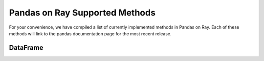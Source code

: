 Pandas on Ray Supported Methods
===============================

For your convenience, we have compiled a list of currently implemented methods
in Pandas on Ray. Each of these methods will link to the pandas documentation
page for the most recent release.

DataFrame
---------

+---------------------------+--------------------+----------------------------------------------------+
| DataFrame method          | Implemented?       | Limitations/Notes for Current implementation       |
+---------------------------+--------------------+----------------------------------------------------+
| ``T``                     | Y                  |                                                    |
+---------------------------+--------------------+----------------------------------------------------+
| ``__abs__``               | Y                  |                                                    |
+---------------------------+--------------------+----------------------------------------------------+
| ``__add__``               | Y                  |                                                    |
+---------------------------+--------------------+----------------------------------------------------+
| ``__and__``               | N                  | N/A, Not Yet Implemented                           |
+---------------------------+--------------------+----------------------------------------------------+
| ``__array__``             | Y                  | Will not result in a distributed object            |
+---------------------------+--------------------+----------------------------------------------------+
| ``__array_wrap__``        | Y                  | Will not result in a distributed object            |
+---------------------------+--------------------+----------------------------------------------------+
| ``__bool__``              | N                  | N/A, Not Yet Implemented                           |
+---------------------------+--------------------+----------------------------------------------------+
| ``__contains__``          | Y                  |                                                    |
+---------------------------+--------------------+----------------------------------------------------+
| ``__copy__``              | Y                  | Copy will always make a shallow copy               |
+---------------------------+--------------------+----------------------------------------------------+
| ``__deepcopy__``          | Y                  | Copy will always make a shallow copy               |
+---------------------------+--------------------+----------------------------------------------------+
| ``__delitem__``           | Y                  |                                                    |
+---------------------------+--------------------+----------------------------------------------------+
| ``__div__``               | Y                  | Requires shuffle when operating on two DataFrames  |
+---------------------------+--------------------+----------------------------------------------------+
| ``__eq__``                | Y                  | Requires shuffle when operating on two DataFrames  |
+---------------------------+--------------------+----------------------------------------------------+
| ``__finalize__``          | N                  | N/A, Not Yet Implemented                           |
+---------------------------+--------------------+----------------------------------------------------+
| ``__floordiv__``          | Y                  | Requires shuffle when operating on two DataFrames  |
+---------------------------+--------------------+----------------------------------------------------+
| ``__ge__``                | Y                  | Requires shuffle when operating on two DataFrames  |
+---------------------------+--------------------+----------------------------------------------------+
| ``__getitem__``           | Y                  | Returns a pandas Series (see Series section below) |
|                           |                    |                                                    |
|                           |                    | ``key`` parameter as type DataFrame not yet        |
|                           |                    | supported,                                         |
|                           |                    |                                                    |
|                           |                    | ``MultiIndex`` columns not yet supported           |
+---------------------------+--------------------+----------------------------------------------------+
| ``__getstate__``          | N                  | N/A, Not Yet Implemented                           |
+---------------------------+--------------------+----------------------------------------------------+
| ``__gt__``                | Y                  | Requires shuffle when operating on two DataFrames  |
+---------------------------+--------------------+----------------------------------------------------+
| ``__hash__``              | N                  | N/A, Not Yet Implemented                           |
+---------------------------+--------------------+----------------------------------------------------+
| ``__iadd__``              | Y                  | See ``__add__``                                    |
+---------------------------+--------------------+----------------------------------------------------+
| ``__ifloordiv__``         | Y                  | See ``__floordiv__``                               |
+---------------------------+--------------------+----------------------------------------------------+
| ``__imod__``              | Y                  | See ``__mod__``                                    |
+---------------------------+--------------------+----------------------------------------------------+
| ``__imul__``              | Y                  | See ``__mul__``                                    |
+---------------------------+--------------------+----------------------------------------------------+
| ``__invert__``            | N                  | N/A, Not Yet Implemented                           |
+---------------------------+--------------------+----------------------------------------------------+
| ``__ipow__``              | Y                  | See ``__pow__``                                    |
+---------------------------+--------------------+----------------------------------------------------+
| ``__isub__``              | Y                  | See ``__sub__``                                    |
+---------------------------+--------------------+----------------------------------------------------+
| ``__iter__``              | Y                  |                                                    |
+---------------------------+--------------------+----------------------------------------------------+
| ``__itruediv__``          | Y                  | See ``__truediv__``                                |
+---------------------------+--------------------+----------------------------------------------------+
| ``__le__``                | Y                  | Requires shuffle when operating on two DataFrames  |
+---------------------------+--------------------+----------------------------------------------------+
| ``__len__``               | Y                  |                                                    |
+---------------------------+--------------------+----------------------------------------------------+
| ``__lt__``                | Y                  | Requires shuffle when operating on two DataFrames  |
+---------------------------+--------------------+----------------------------------------------------+
| ``__mod__``               | Y                  | Requires shuffle when operating on two DataFrames  |
+---------------------------+--------------------+----------------------------------------------------+
| ``__mul__``               | Y                  | Requires shuffle when operating on two DataFrames  |
+---------------------------+--------------------+----------------------------------------------------+
| ``__ne__``                | Y                  | Requires shuffle when operating on two DataFrames  |
+---------------------------+--------------------+----------------------------------------------------+
| ``__neg__``               | Y                  |                                                    |
+---------------------------+--------------------+----------------------------------------------------+
| ``__nonzero__``           | N                  | N/A, Not Yet Implemented                           |
+---------------------------+--------------------+----------------------------------------------------+
| ``__or__``                | N                  | N/A, Not Yet Implemented                           |
+---------------------------+--------------------+----------------------------------------------------+
| ``__pow__``               | Y                  | Requires shuffle when operating on two DataFrames  |
+---------------------------+--------------------+----------------------------------------------------+
| ``__radd__``              | Y                  | See ``__add__``                                    |
|                           |                    |                                                    |
|                           |                    | ``level`` parameter not yet supported              |
+---------------------------+--------------------+----------------------------------------------------+
| ``__rdiv__``              | Y                  | See ``__div__``                                    |
|                           |                    |                                                    |
|                           |                    | ``level`` parameter not yet supported              |
+---------------------------+--------------------+----------------------------------------------------+
| ``__repr__``              | Y                  | Blocking call: Must retrieve data from remote      |
+---------------------------+--------------------+----------------------------------------------------+
| ``__rfloordiv__``         | Y                  | See ``__floordiv__``                               |
|                           |                    |                                                    |
|                           |                    | ``level`` parameter not yet supported              |
+---------------------------+--------------------+----------------------------------------------------+
| ``__rmod__``              | Y                  | See ``__mod__``                                    |
|                           |                    |                                                    |
|                           |                    | ``level`` parameter not yet supported              |
+---------------------------+--------------------+----------------------------------------------------+
| ``__rmul__``              | Y                  | See ``__mul__``                                    |
|                           |                    |                                                    |
|                           |                    | ``level`` parameter not yet supported              |
+---------------------------+--------------------+----------------------------------------------------+
| ``__round__``             | N                  | N/A, Not Yet Implemented                           |
+---------------------------+--------------------+----------------------------------------------------+
| ``__rpow__``              | Y                  | See ``__pow__``                                    |
|                           |                    |                                                    |
|                           |                    | ``level`` parameter not yet supported              |
+---------------------------+--------------------+----------------------------------------------------+
| ``__rsub__``              | Y                  | See ``__sub__``                                    |
|                           |                    |                                                    |
|                           |                    | ``level`` parameter not yet supported              |
+---------------------------+--------------------+----------------------------------------------------+
| ``__rtruediv__``          | Y                  | See ``__truediv__``                                |
|                           |                    |                                                    |
|                           |                    | ``level`` parameter not yet supported               |
+---------------------------+--------------------+----------------------------------------------------+
| ``__setitem__``           | Y                  | Can only set if ``key`` parameter is type ``str``  |
+---------------------------+--------------------+----------------------------------------------------+
| ``__setstate__``          | N                  | N/A, Not Yet Implemented                           |
+---------------------------+--------------------+----------------------------------------------------+
| ``__sizeof__``            | N                  | N/A, Not Yet Implemented                           |
+---------------------------+--------------------+----------------------------------------------------+
| ``__str__``               | Y                  | Blocking call: Must retrieve data from remote      |
+---------------------------+--------------------+----------------------------------------------------+
| ``__sub__``               | Y                  | Requires shuffle when operating on two DataFrames  |
+---------------------------+--------------------+----------------------------------------------------+
| ``__truediv__``           | Y                  | Requires shuffle when operating on two DataFrames  |
+---------------------------+--------------------+----------------------------------------------------+
| ``__unicode__``           | N                  | N/A, Not Yet Implemented                           |
+---------------------------+--------------------+----------------------------------------------------+
| ``__xor__``               | Y                  |                                                    |
+---------------------------+--------------------+----------------------------------------------------+
| ``abs``                   | Y                  |                                                    |
+---------------------------+--------------------+----------------------------------------------------+
| ``add``                   | Y                  | See ``__add__``                                    |
|                           |                    |                                                    |
|                           |                    | ``level`` parameter not yet supported              |
+---------------------------+--------------------+----------------------------------------------------+
| ``add_prefix``            | Y                  |                                                    |
+---------------------------+--------------------+----------------------------------------------------+
| ``add_suffix``            | Y                  |                                                    |
+---------------------------+--------------------+----------------------------------------------------+
| ``agg``                   | Y                  | Not yet optimized: Can return DataFrame or Series, |
|                           |                    | dictionary ``func`` arguments not yet supported,   |
|                           |                    | string ``func`` arguments that are numpy operations|
|                           |                    | not yet supported                                  |
+---------------------------+--------------------+----------------------------------------------------+
| ``aggregate``             | Y                  | See ``agg``                                        |
+---------------------------+--------------------+----------------------------------------------------+
| ``align``                 | N                  | N/A, Not Yet Implemented                           |
+---------------------------+--------------------+----------------------------------------------------+
| ``all``                   | Y                  | ``level`` parameter not yet supported              |
+---------------------------+--------------------+----------------------------------------------------+
| ``any``                   | Y                  | ``level`` parameter not yet supported              |
+---------------------------+--------------------+----------------------------------------------------+
| ``append``                | Y                  | Can be further optimized to be non-blocking        |
+---------------------------+--------------------+----------------------------------------------------+
| ``apply``                 | Y                  | See ``agg``                                        |
+---------------------------+--------------------+----------------------------------------------------+
| ``applymap``              | Y                  |                                                    |
+---------------------------+--------------------+----------------------------------------------------+
| ``as_blocks``             | N                  | N/A, Not Yet Implemented                           |
+---------------------------+--------------------+----------------------------------------------------+
| ``as_matrix``             | Y                  | Will not result in a distributed object            |
+---------------------------+--------------------+----------------------------------------------------+
| ``asfreq``                | N                  | N/A, Not Yet Implemented                           |
+---------------------------+--------------------+----------------------------------------------------+
| ``asof``                  | N                  | N/A, Not Yet Implemented                           |
+---------------------------+--------------------+----------------------------------------------------+
| ``assign``                | N                  | N/A, Not Yet Implemented                           |
+---------------------------+--------------------+----------------------------------------------------+
| ``astype``                | Y                  |                                                    |
+---------------------------+--------------------+----------------------------------------------------+
| ``at``                    | N                  | N/A, Not Yet Implemented                           |
+---------------------------+--------------------+----------------------------------------------------+
| ``at_time``               | N                  | N/A, Not Yet Implemented                           |
+---------------------------+--------------------+----------------------------------------------------+
| ``axes``                  | Y                  |                                                    |
+---------------------------+--------------------+----------------------------------------------------+
| ``between_time``          | N                  | N/A, Not Yet Implemented                           |
+---------------------------+--------------------+----------------------------------------------------+
| ``bfill``                 | Y                  |                                                    |
+---------------------------+--------------------+----------------------------------------------------+
| ``blocks``                | N                  | N/A, Not Yet Implemented                           |
+---------------------------+--------------------+----------------------------------------------------+
| ``bool``                  | Y                  |                                                    |
+---------------------------+--------------------+----------------------------------------------------+
| ``boxplot``               |                    |                                                    |
+---------------------------+--------------------+----------------------------------------------------+
| ``clip``                  | N                  | N/A, Not Yet Implemented                           |
+---------------------------+--------------------+----------------------------------------------------+
| ``clip_lower``            | N                  | N/A, Not Yet Implemented                           |
+---------------------------+--------------------+----------------------------------------------------+
| ``clip_upper``            | N                  | N/A, Not Yet Implemented                           |
+---------------------------+--------------------+----------------------------------------------------+
| ``columns``               | Y                  |                                                    |
+---------------------------+--------------------+----------------------------------------------------+
| ``combine``               | N                  | N/A, Not Yet Implemented                           |
+---------------------------+--------------------+----------------------------------------------------+
| ``combine_first``         | N                  | N/A, Not Yet Implemented                           |
+---------------------------+--------------------+----------------------------------------------------+
| ``compound``              | N                  | N/A, Not Yet Implemented                           |
+---------------------------+--------------------+----------------------------------------------------+
| ``consolidate``           | N                  | N/A, Not Yet Implemented                           |
+---------------------------+--------------------+----------------------------------------------------+
| ``convert_objects``       | N                  | N/A, Not Yet Implemented                           |
+---------------------------+--------------------+----------------------------------------------------+
| ``copy``                  | Y                  | Copy will always make a shallow copy               |
+---------------------------+--------------------+----------------------------------------------------+
| ``corr``                  | N                  | N/A, Not Yet Implemented                           |
+---------------------------+--------------------+----------------------------------------------------+
| ``corrwith``              | N                  | N/A, Not Yet Implemented                           |
+---------------------------+--------------------+----------------------------------------------------+
| ``count``                 | Y                  | ``level`` parameter not yet supported              |
+---------------------------+--------------------+----------------------------------------------------+
| ``cov``                   | N                  | N/A, Not Yet Implemented                           |
+---------------------------+--------------------+----------------------------------------------------+
| ``cummax``                | Y                  |                                                    |
+---------------------------+--------------------+----------------------------------------------------+
| ``cummin``                | Y                  |                                                    |
+---------------------------+--------------------+----------------------------------------------------+
| ``cumprod``               | Y                  |                                                    |
+---------------------------+--------------------+----------------------------------------------------+
| ``cumsum``                | Y                  |                                                    |
+---------------------------+--------------------+----------------------------------------------------+
| ``describe``              | Y                  |                                                    |
+---------------------------+--------------------+----------------------------------------------------+
| ``diff``                  | Y                  |                                                    |
+---------------------------+--------------------+----------------------------------------------------+
| ``div``                   | Y                  | See ``__div__``                                    |
|                           |                    |                                                    |
|                           |                    | ``level`` parameter not yet supported               |
+---------------------------+--------------------+----------------------------------------------------+
| ``divide``                | Y                  | See ``__div__``                                    |
|                           |                    |                                                    |
|                           |                    | ``level`` parameter not yet supported               |
+---------------------------+--------------------+----------------------------------------------------+
| ``dot``                   | N                  | N/A, Not Yet Implemented                           |
+---------------------------+--------------------+----------------------------------------------------+
| ``drop``                  | Y                  | ``level`` parameter not yet supported              |
+---------------------------+--------------------+----------------------------------------------------+
| ``drop_duplicates``       | N                  | N/A, Not Yet Implemented                           |
+---------------------------+--------------------+----------------------------------------------------+
| ``dropna``                | Y                  |                                                    |
+---------------------------+--------------------+----------------------------------------------------+
| ``dtypes``                | Y                  |                                                    |
+---------------------------+--------------------+----------------------------------------------------+
| ``duplicated``            | N                  | N/A, Not Yet Implemented                           |
+---------------------------+--------------------+----------------------------------------------------+
| ``empty``                 | Y                  |                                                    |
+---------------------------+--------------------+----------------------------------------------------+
| ``eq``                    | Y                  | See ``__eq__``                                     |
|                           |                    |                                                    |
|                           |                    | ``level`` parameter not yet supported               |
+---------------------------+--------------------+----------------------------------------------------+
| ``equals``                | Y                  | Requires shuffle, can be further optimized         |
+---------------------------+--------------------+----------------------------------------------------+
| ``eval``                  | Y                  |                                                    |
+---------------------------+--------------------+----------------------------------------------------+
| ``ewm``                   | N                  | N/A, Not Yet Implemented                           |
+---------------------------+--------------------+----------------------------------------------------+
| ``expanding``             | N                  | N/A, Not Yet Implemented                           |
+---------------------------+--------------------+----------------------------------------------------+
| ``ffill``                 | Y                  |                                                    |
+---------------------------+--------------------+----------------------------------------------------+
| ``fillna``                | Y                  | ``value`` parameter of type DataFrame not yet      |
|                           |                    | supported                                          |
+---------------------------+--------------------+----------------------------------------------------+
| ``filter``                | Y                  |                                                    |
+---------------------------+--------------------+----------------------------------------------------+
| ``first``                 | N                  | N/A, Not Yet Implemented                           |
+---------------------------+--------------------+----------------------------------------------------+
| ``first_valid_index``     | Y                  |                                                    |
+---------------------------+--------------------+----------------------------------------------------+
| ``floordiv``              | Y                  | See ``__floordiv__``                               |
|                           |                    |                                                    |
|                           |                    | ``level`` parameter not yet supported               |
+---------------------------+--------------------+----------------------------------------------------+
| ``from_csv``              | N                  | N/A, Not Yet Implemented                           |
+---------------------------+--------------------+----------------------------------------------------+
| ``from_dict``             | N                  | N/A, Not Yet Implemented                           |
+---------------------------+--------------------+----------------------------------------------------+
| ``from_items``            | N                  | N/A, Not Yet Implemented                           |
+---------------------------+--------------------+----------------------------------------------------+
| ``from_records``          | N                  | N/A, Not Yet Implemented                           |
+---------------------------+--------------------+----------------------------------------------------+
| ``ftypes``                | Y                  |                                                    |
+---------------------------+--------------------+----------------------------------------------------+
| ``ge``                    | Y                  | See ``__ge__``                                     |
|                           |                    |                                                    |
|                           |                    | ``level`` parameter not yet supported               |
+---------------------------+--------------------+----------------------------------------------------+
| ``get``                   | Y                  |                                                    |
+---------------------------+--------------------+----------------------------------------------------+
| ``get_dtype_counts``      | Y                  |                                                    |
+---------------------------+--------------------+----------------------------------------------------+
| ``get_ftype_counts``      | Y                  |                                                    |
+---------------------------+--------------------+----------------------------------------------------+
| ``get_value``             | N                  | N/A, Not Yet Implemented                           |
+---------------------------+--------------------+----------------------------------------------------+
| ``get_values``            | N                  | N/A, Not Yet Implemented                           |
+---------------------------+--------------------+----------------------------------------------------+
|                           |                    | Not yet optimized, will require Distributed Series,|
| ``groupby``               | Y                  | ``level`` parameter not yet supported, lists of    |
|                           |                    | columns not yet supported                          |
+---------------------------+--------------------+----------------------------------------------------+
| ``gt``                    | Y                  | See ``__gt__``                                     |
|                           |                    |                                                    |
|                           |                    | ``level`` parameter not yet supported               |
+---------------------------+--------------------+----------------------------------------------------+
| ``head``                  | Y                  |                                                    |
+---------------------------+--------------------+----------------------------------------------------+
| ``hist``                  |                    |                                                    |
+---------------------------+--------------------+----------------------------------------------------+
| ``iat``                   | N                  | N/A, Not Yet Implemented                           |
+---------------------------+--------------------+----------------------------------------------------+
| ``idxmax``                | Y                  |                                                    |
+---------------------------+--------------------+----------------------------------------------------+
| ``idxmin``                | Y                  |                                                    |
+---------------------------+--------------------+----------------------------------------------------+
| ``iloc``                  | Y                  |                                                    |
+---------------------------+--------------------+----------------------------------------------------+
| ``index``                 | Y                  |                                                    |
+---------------------------+--------------------+----------------------------------------------------+
| ``infer_objects``         | N                  | N/A, Not Yet Implemented                           |
+---------------------------+--------------------+----------------------------------------------------+
| ``info``                  | Y                  |                                                    |
+---------------------------+--------------------+----------------------------------------------------+
| ``insert``                | Y                  |                                                    |
+---------------------------+--------------------+----------------------------------------------------+
| ``interpolate``           | N                  | N/A, Not Yet Implemented                           |
+---------------------------+--------------------+----------------------------------------------------+
| ``is_copy``               | N                  | N/A, Not Yet Implemented                           |
+---------------------------+--------------------+----------------------------------------------------+
| ``isin``                  | Y                  |                                                    |
+---------------------------+--------------------+----------------------------------------------------+
| ``isna``                  | Y                  |                                                    |
+---------------------------+--------------------+----------------------------------------------------+
| ``isnull``                | Y                  |                                                    |
+---------------------------+--------------------+----------------------------------------------------+
| ``items``                 | Y                  |                                                    |
+---------------------------+--------------------+----------------------------------------------------+
| ``iteritems``             | Y                  |                                                    |
+---------------------------+--------------------+----------------------------------------------------+
| ``iterrows``              | Y                  |                                                    |
+---------------------------+--------------------+----------------------------------------------------+
| ``itertuples``            | Y                  |                                                    |
+---------------------------+--------------------+----------------------------------------------------+
| ``ix``                    | N                  | N/A, Not Yet Implemented                           |
+---------------------------+--------------------+----------------------------------------------------+
| ``join``                  | Y                  | Specifying ``on`` parameter not yet supported      |
+---------------------------+--------------------+----------------------------------------------------+
| ``keys``                  | Y                  |                                                    |
+---------------------------+--------------------+----------------------------------------------------+
| ``kurt``                  | N                  | N/A, Not Yet Implemented                           |
+---------------------------+--------------------+----------------------------------------------------+
| ``kurtosis``              | N                  | N/A, Not Yet Implemented                           |
+---------------------------+--------------------+----------------------------------------------------+
| ``last``                  | N                  | N/A, Not Yet Implemented                           |
+---------------------------+--------------------+----------------------------------------------------+
| ``last_valid_index``      | Y                  |                                                    |
+---------------------------+--------------------+----------------------------------------------------+
| ``le``                    | Y                  | See ``__le__``                                     |
|                           |                    |                                                    |
|                           |                    | ``level`` parameter not yet supported               |
+---------------------------+--------------------+----------------------------------------------------+
| ``loc``                   | Y                  |                                                    |
+---------------------------+--------------------+----------------------------------------------------+
| ``lookup``                | N                  | N/A, Not Yet Implemented                           |
+---------------------------+--------------------+----------------------------------------------------+
| ``lt``                    | Y                  | See ``__lt__``                                     |
|                           |                    |                                                    |
|                           |                    | ``level`` parameter not yet supported               |
+---------------------------+--------------------+----------------------------------------------------+
| ``mad``                   | N                  | N/A, Not Yet Implemented                           |
+---------------------------+--------------------+----------------------------------------------------+
| ``mask``                  | N                  | N/A, Not Yet Implemented                           |
+---------------------------+--------------------+----------------------------------------------------+
| ``max``                   | Y                  | ``level`` parameter not yet supported              |
+---------------------------+--------------------+----------------------------------------------------+
| ``mean``                  | Y                  | ``level`` parameter not yet supported              |
+---------------------------+--------------------+----------------------------------------------------+
| ``median``                | Y                  | ``level`` parameter not yet supported              |
+---------------------------+--------------------+----------------------------------------------------+
| ``melt``                  | N                  | N/A, Not Yet Implemented                           |
+---------------------------+--------------------+----------------------------------------------------+
| ``memory_usage``          | Y                  |                                                    |
+---------------------------+--------------------+----------------------------------------------------+
|                           |                    | Only implemented for ``left_index=True`` and       |
| ``merge``                 | Y                  | ``right_index=True``                               |
+---------------------------+--------------------+----------------------------------------------------+
| ``min``                   | Y                  | ``level`` parameter not yet supported              |
+---------------------------+--------------------+----------------------------------------------------+
| ``mod``                   | Y                  | ``level`` parameter not yet supported              |
+---------------------------+--------------------+----------------------------------------------------+
| ``mode``                  | Y                  |                                                    |
+---------------------------+--------------------+----------------------------------------------------+
| ``mul``                   | Y                  | See ``__mul__``                                    |
|                           |                    |                                                    |
|                           |                    | ``level`` parameter not yet supported               |
+---------------------------+--------------------+----------------------------------------------------+
| ``multiply``              | Y                  | See ``__mul__``                                    |
|                           |                    |                                                    |
|                           |                    | ``level`` parameter not yet supported               |
+---------------------------+--------------------+----------------------------------------------------+
| ``ndim``                  | Y                  |                                                    |
+---------------------------+--------------------+----------------------------------------------------+
| ``ne``                    | Y                  | See ``__ne__``                                     |
|                           |                    |                                                    |
|                           |                    | ``level`` parameter not yet supported               |
+---------------------------+--------------------+----------------------------------------------------+
| ``nlargest``              | N                  | N/A, Not Yet Implemented                           |
+---------------------------+--------------------+----------------------------------------------------+
| ``notna``                 | Y                  |                                                    |
+---------------------------+--------------------+----------------------------------------------------+
| ``notnull``               | Y                  |                                                    |
+---------------------------+--------------------+----------------------------------------------------+
| ``nsmallest``             | N                  | N/A, Not Yet Implemented                           |
+---------------------------+--------------------+----------------------------------------------------+
| ``nunique``               | Y                  |                                                    |
+---------------------------+--------------------+----------------------------------------------------+
| ``pct_change``            | N                  | N/A, Not Yet Implemented                           |
+---------------------------+--------------------+----------------------------------------------------+
| ``pipe``                  | Y                  |                                                    |
+---------------------------+--------------------+----------------------------------------------------+
| ``pivot``                 | N                  | N/A, Not Yet Implemented                           |
+---------------------------+--------------------+----------------------------------------------------+
| ``pivot_table``           | N                  | N/A, Not Yet Implemented                           |
+---------------------------+--------------------+----------------------------------------------------+
| ``plot``                  |                    |                                                    |
+---------------------------+--------------------+----------------------------------------------------+
| ``pop``                   | Y                  |                                                    |
+---------------------------+--------------------+----------------------------------------------------+
| ``pow``                   | Y                  | See ``__pow__``                                    |
|                           |                    |                                                    |
|                           |                    | ``level`` parameter not yet supported               |
+---------------------------+--------------------+----------------------------------------------------+
| ``prod``                  | Y                  | ``level`` parameter not yet supported              |
+---------------------------+--------------------+----------------------------------------------------+
| ``product``               | Y                  | ``level`` parameter not yet supported              |
+---------------------------+--------------------+----------------------------------------------------+
| ``quantile``              | Y                  |                                                    |
+---------------------------+--------------------+----------------------------------------------------+
| ``query``                 | Y                  | Local variables not yet supported                  |
+---------------------------+--------------------+----------------------------------------------------+
| ``radd``                  | Y                  | See ``__add__``                                    |
|                           |                    |                                                    |
|                           |                    | ``level`` parameter not yet supported               |
+---------------------------+--------------------+----------------------------------------------------+
| ``rank``                  | Y                  |                                                    |
+---------------------------+--------------------+----------------------------------------------------+
| ``rdiv``                  | Y                  | See ``__div__``                                    |
|                           |                    |                                                    |
|                           |                    | ``level`` parameter not yet supported               |
+---------------------------+--------------------+----------------------------------------------------+
| ``reindex``               | Y                  | ``level`` parameter not yet supported              |
+---------------------------+--------------------+----------------------------------------------------+
| ``reindex_axis``          | N                  | N/A, Not Yet Implemented                           |
+---------------------------+--------------------+----------------------------------------------------+
| ``reindex_like``          | N                  | N/A, Not Yet Implemented                           |
+---------------------------+--------------------+----------------------------------------------------+
| ``rename``                | Y                  | ``level`` parameter not yet supported              |
+---------------------------+--------------------+----------------------------------------------------+
| ``rename_axis``           | Y                  |                                                    |
+---------------------------+--------------------+----------------------------------------------------+
| ``reorder_levels``        | N                  | N/A, Not Yet Implemented                           |
+---------------------------+--------------------+----------------------------------------------------+
| ``replace``               | N                  | N/A, Not Yet Implemented                           |
+---------------------------+--------------------+----------------------------------------------------+
| ``resample``              | N                  | N/A, Not Yet Implemented                           |
+---------------------------+--------------------+----------------------------------------------------+
| ``reset_index``           | Y                  | ``level`` parameter not yet supported              |
+---------------------------+--------------------+----------------------------------------------------+
| ``rfloordiv``             | Y                  | See ``__floordiv__``                               |
|                           |                    |                                                    |
|                           |                    | ``level`` parameter not yet supported               |
+---------------------------+--------------------+----------------------------------------------------+
| ``rmod``                  | Y                  | See ``__mod__``                                    |
|                           |                    |                                                    |
|                           |                    | ``level`` parameter not yet supported               |
+---------------------------+--------------------+----------------------------------------------------+
| ``rmul``                  | Y                  | See ``__mul__``                                    |
|                           |                    |                                                    |
|                           |                    | ``level`` parameter not yet supported               |
+---------------------------+--------------------+----------------------------------------------------+
| ``rolling``               | N                  | N/A, Not Yet Implemented                           |
+---------------------------+--------------------+----------------------------------------------------+
| ``round``                 | Y                  |                                                    |
+---------------------------+--------------------+----------------------------------------------------+
| ``rpow``                  | Y                  | See ``__pow__``                                    |
|                           |                    |                                                    |
|                           |                    | ``level`` parameter not yet supported               |
+---------------------------+--------------------+----------------------------------------------------+
| ``rsub``                  | Y                  | See ``__sub__``                                    |
|                           |                    |                                                    |
|                           |                    | ``level`` parameter not yet supported               |
+---------------------------+--------------------+----------------------------------------------------+
| ``rtruediv``              | Y                  | See ``__truediv__``                                |
|                           |                    |                                                    |
|                           |                    |``level`` parameter not yet supported               |
+---------------------------+--------------------+----------------------------------------------------+
| ``sample``                | Y                  |                                                    |
+---------------------------+--------------------+----------------------------------------------------+
| ``select``                | N                  | N/A, Not Yet Implemented                           |
+---------------------------+--------------------+----------------------------------------------------+
| ``select_dtypes``         | Y                  |                                                    |
+---------------------------+--------------------+----------------------------------------------------+
| ``sem``                   | N                  | N/A, Not Yet Implemented                           |
+---------------------------+--------------------+----------------------------------------------------+
| ``set_axis``              | Y                  |                                                    |
+---------------------------+--------------------+----------------------------------------------------+
| ``set_index``             | Y                  |                                                    |
+---------------------------+--------------------+----------------------------------------------------+
| ``set_value``             | N                  | N/A, Not Yet Implemented                           |
+---------------------------+--------------------+----------------------------------------------------+
| ``shape``                 | Y                  |                                                    |
+---------------------------+--------------------+----------------------------------------------------+
| ``shift``                 | N                  | N/A, Not Yet Implemented                           |
+---------------------------+--------------------+----------------------------------------------------+
| ``size``                  | Y                  |                                                    |
+---------------------------+--------------------+----------------------------------------------------+
| ``skew``                  | Y                  | ``level`` parameter not yet supported              |
+---------------------------+--------------------+----------------------------------------------------+
| ``slice_shift``           | N                  | N/A, Not Yet Implemented                           |
+---------------------------+--------------------+----------------------------------------------------+
| ``sort_index``            | Y                  | ``level`` parameter not yet supported              |
+---------------------------+--------------------+----------------------------------------------------+
| ``sort_values``           | Y                  | Not optimized, needs a distributed Series          |
+---------------------------+--------------------+----------------------------------------------------+
| ``sortlevel``             | N                  | N/A, Not Yet Implemented                           |
+---------------------------+--------------------+----------------------------------------------------+
| ``squeeze``               | N                  | N/A, Not Yet Implemented                           |
+---------------------------+--------------------+----------------------------------------------------+
| ``stack``                 | N                  | N/A, Not Yet Implemented                           |
+---------------------------+--------------------+----------------------------------------------------+
| ``std``                   | Y                  | ``level`` parameter not yet supported              |
+---------------------------+--------------------+----------------------------------------------------+
| ``style``                 | N                  | N/A, Not Yet Implemented                           |
+---------------------------+--------------------+----------------------------------------------------+
| ``sub``                   | Y                  | See ``__sub__``                                    |
|                           |                    |                                                    |
|                           |                    | ``level`` parameter not yet supported               |
+---------------------------+--------------------+----------------------------------------------------+
| ``subtract``              | Y                  | See ``__sub__``                                    |
|                           |                    |                                                    |
|                           |                    | ``level`` parameter not yet supported               |
+---------------------------+--------------------+----------------------------------------------------+
| ``sum``                   | Y                  | ``level`` parameter not yet supported              |
+---------------------------+--------------------+----------------------------------------------------+
| ``swapaxes``              | N                  | N/A, Not Yet Implemented                           |
+---------------------------+--------------------+----------------------------------------------------+
| ``swaplevel``             | N                  | N/A, Not Yet Implemented                           |
+---------------------------+--------------------+----------------------------------------------------+
| ``tail``                  | Y                  |                                                    |
+---------------------------+--------------------+----------------------------------------------------+
| ``take``                  | N                  | N/A, Not Yet Implemented                           |
+---------------------------+--------------------+----------------------------------------------------+
| ``to_clipboard``          | N                  | N/A, Not Yet Implemented                           |
+---------------------------+--------------------+----------------------------------------------------+
| ``to_csv``                | N                  | N/A, Not Yet Implemented                           |
+---------------------------+--------------------+----------------------------------------------------+
| ``to_dense``              | N                  | N/A, Not Yet Implemented                           |
+---------------------------+--------------------+----------------------------------------------------+
| ``to_dict``               | N                  | N/A, Not Yet Implemented                           |
+---------------------------+--------------------+----------------------------------------------------+
| ``to_excel``              | N                  | N/A, Not Yet Implemented                           |
+---------------------------+--------------------+----------------------------------------------------+
| ``to_feather``            | N                  | N/A, Not Yet Implemented                           |
+---------------------------+--------------------+----------------------------------------------------+
| ``to_gbq``                | N                  | N/A, Not Yet Implemented                           |
+---------------------------+--------------------+----------------------------------------------------+
| ``to_hdf``                | N                  | N/A, Not Yet Implemented                           |
+---------------------------+--------------------+----------------------------------------------------+
| ``to_html``               | N                  | N/A, Not Yet Implemented                           |
+---------------------------+--------------------+----------------------------------------------------+
| ``to_json``               | N                  | N/A, Not Yet Implemented                           |
+---------------------------+--------------------+----------------------------------------------------+
| ``to_latex``              | N                  | N/A, Not Yet Implemented                           |
+---------------------------+--------------------+----------------------------------------------------+
| ``to_msgpack``            | N                  | N/A, Not Yet Implemented                           |
+---------------------------+--------------------+----------------------------------------------------+
| ``to_panel``              | N                  | N/A, Not Yet Implemented                           |
+---------------------------+--------------------+----------------------------------------------------+
| ``to_parquet``            | N                  | N/A, Not Yet Implemented                           |
+---------------------------+--------------------+----------------------------------------------------+
| ``to_period``             | N                  | N/A, Not Yet Implemented                           |
+---------------------------+--------------------+----------------------------------------------------+
| ``to_pickle``             | N                  | N/A, Not Yet Implemented                           |
+---------------------------+--------------------+----------------------------------------------------+
| ``to_records``            | N                  | N/A, Not Yet Implemented                           |
+---------------------------+--------------------+----------------------------------------------------+
| ``to_sparse``             | N                  | N/A, Not Yet Implemented                           |
+---------------------------+--------------------+----------------------------------------------------+
| ``to_sql``                | N                  | N/A, Not Yet Implemented                           |
+---------------------------+--------------------+----------------------------------------------------+
| ``to_stata``              | N                  | N/A, Not Yet Implemented                           |
+---------------------------+--------------------+----------------------------------------------------+
| ``to_string``             | N                  | N/A, Not Yet Implemented                           |
+---------------------------+--------------------+----------------------------------------------------+
| ``to_timestamp``          | N                  | N/A, Not Yet Implemented                           |
+---------------------------+--------------------+----------------------------------------------------+
| ``to_xarray``             | N                  | N/A, Not Yet Implemented                           |
+---------------------------+--------------------+----------------------------------------------------+
| ``transform``             | Y                  |                                                    |
+---------------------------+--------------------+----------------------------------------------------+
| ``transpose``             | Y                  |                                                    |
+---------------------------+--------------------+----------------------------------------------------+
| ``truediv``               | Y                  | See ``__truediv__``                                |
|                           |                    |                                                    |
|                           |                    | ``level`` parameter not yet supported              |
+---------------------------+--------------------+----------------------------------------------------+
| ``truncate``              | N                  | N/A, Not Yet Implemented                           |
+---------------------------+--------------------+----------------------------------------------------+
| ``tshift``                | N                  | N/A, Not Yet Implemented                           |
+---------------------------+--------------------+----------------------------------------------------+
| ``tz_convert``            | N                  | N/A, Not Yet Implemented                           |
+---------------------------+--------------------+----------------------------------------------------+
| ``tz_localize``           | N                  | N/A, Not Yet Implemented                           |
+---------------------------+--------------------+----------------------------------------------------+
| ``unstack``               | N                  | N/A, Not Yet Implemented                           |
+---------------------------+--------------------+----------------------------------------------------+
| ``update``                | Y                  | ``raise_conflict=True`` not yet supported          |
+---------------------------+--------------------+----------------------------------------------------+
| ``values``                | Y                  |                                                    |
+---------------------------+--------------------+----------------------------------------------------+
| ``var``                   | Y                  | ``level`` parameter not yet supported              |
+---------------------------+--------------------+----------------------------------------------------+
| ``where``                 | Y                  | ``level`` parameter not yet supported              |
+---------------------------+--------------------+----------------------------------------------------+
| ``xs``                    | N                  | N/A, Not Yet Implemented                           |
+---------------------------+--------------------+----------------------------------------------------+

